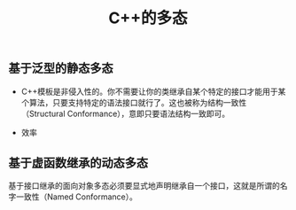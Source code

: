 #+TITLE: C++的多态

** 基于泛型的静态多态
+ C++模板是非侵入性的。你不需要让你的类继承自某个特定的接口才能用于某个算法，只要支持特定的语法接口就行了。这也被称为结构一致性（Structural Conformance），意即只要语法结构一致即可。

+ 效率
** 基于虚函数继承的动态多态
基于接口继承的面向对象多态必须要显式地声明继承自一个接口，这就是所谓的名字一致性（Named Conformance）。
